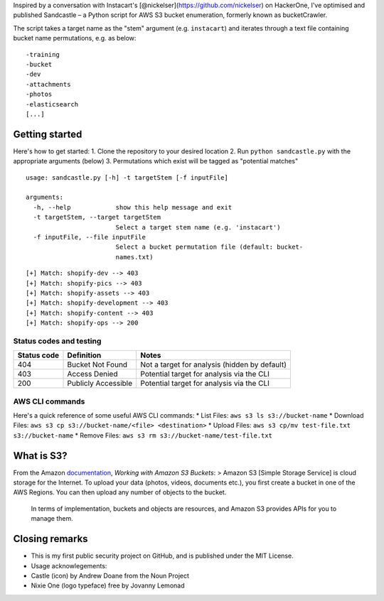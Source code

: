 .. raw:: html

   <p align="center">

.. raw:: html

   </p>

Inspired by a conversation with Instacart's
[@nickelser](https://github.com/nickelser) on HackerOne, I've optimised
and published Sandcastle – a Python script for AWS S3 bucket
enumeration, formerly known as bucketCrawler.

The script takes a target name as the "stem" argument (e.g.
``instacart``) and iterates through a text file containing bucket name
permutations, e.g. as below:

::

    -training
    -bucket
    -dev
    -attachments
    -photos
    -elasticsearch
    [...]

Getting started
---------------

Here's how to get started: 1. Clone the repository to your desired
location 2. Run ``python sandcastle.py`` with the appropriate arguments
(below) 3. Permutations which exist will be tagged as "potential
matches"

::

    usage: sandcastle.py [-h] -t targetStem [-f inputFile]

    arguments:
      -h, --help            show this help message and exit
      -t targetStem, --target targetStem
                            Select a target stem name (e.g. 'instacart')
      -f inputFile, --file inputFile
                            Select a bucket permutation file (default: bucket-
                            names.txt)

::

    [+] Match: shopify-dev --> 403
    [+] Match: shopify-pics --> 403
    [+] Match: shopify-assets --> 403
    [+] Match: shopify-development --> 403
    [+] Match: shopify-content --> 403
    [+] Match: shopify-ops --> 200

Status codes and testing
~~~~~~~~~~~~~~~~~~~~~~~~

+---------------+-----------------------+-------------------------------------------------+
| Status code   | Definition            | Notes                                           |
+===============+=======================+=================================================+
| 404           | Bucket Not Found      | Not a target for analysis (hidden by default)   |
+---------------+-----------------------+-------------------------------------------------+
| 403           | Access Denied         | Potential target for analysis via the CLI       |
+---------------+-----------------------+-------------------------------------------------+
| 200           | Publicly Accessible   | Potential target for analysis via the CLI       |
+---------------+-----------------------+-------------------------------------------------+

AWS CLI commands
~~~~~~~~~~~~~~~~

Here's a quick reference of some useful AWS CLI commands: \* List Files:
``aws s3 ls s3://bucket-name`` \* Download Files:
``aws s3 cp s3://bucket-name/<file> <destination>`` \* Upload Files:
``aws s3 cp/mv test-file.txt s3://bucket-name`` \* Remove Files:
``aws s3 rm s3://bucket-name/test-file.txt``

What is S3?
-----------

From the Amazon
`documentation <http://docs.aws.amazon.com/AmazonS3/latest/dev/UsingBucket.html>`__,
*Working with Amazon S3 Buckets*: > Amazon S3 [Simple Storage Service]
is cloud storage for the Internet. To upload your data (photos, videos,
documents etc.), you first create a bucket in one of the AWS Regions.
You can then upload any number of objects to the bucket.

    In terms of implementation, buckets and objects are resources, and
    Amazon S3 provides APIs for you to manage them.

Closing remarks
---------------

-  This is my first public security project on GitHub, and is published
   under the MIT License.
-  Usage acknowlegements:
-  Castle (icon) by Andrew Doane from the Noun Project
-  Nixie One (logo typeface) free by Jovanny Lemonad
